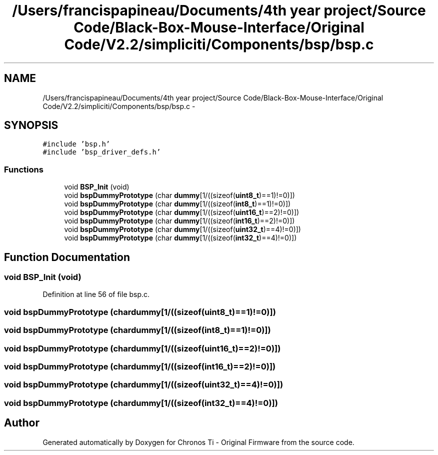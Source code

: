 .TH "/Users/francispapineau/Documents/4th year project/Source Code/Black-Box-Mouse-Interface/Original Code/V2.2/simpliciti/Components/bsp/bsp.c" 3 "Sat Jun 22 2013" "Version VER 0.0" "Chronos Ti - Original Firmware" \" -*- nroff -*-
.ad l
.nh
.SH NAME
/Users/francispapineau/Documents/4th year project/Source Code/Black-Box-Mouse-Interface/Original Code/V2.2/simpliciti/Components/bsp/bsp.c \- 
.SH SYNOPSIS
.br
.PP
\fC#include 'bsp\&.h'\fP
.br
\fC#include 'bsp_driver_defs\&.h'\fP
.br

.SS "Functions"

.in +1c
.ti -1c
.RI "void \fBBSP_Init\fP (void)"
.br
.ti -1c
.RI "void \fBbspDummyPrototype\fP (char \fBdummy\fP[1/((sizeof(\fBuint8_t\fP)==1)!=0)])"
.br
.ti -1c
.RI "void \fBbspDummyPrototype\fP (char \fBdummy\fP[1/((sizeof(\fBint8_t\fP)==1)!=0)])"
.br
.ti -1c
.RI "void \fBbspDummyPrototype\fP (char \fBdummy\fP[1/((sizeof(\fBuint16_t\fP)==2)!=0)])"
.br
.ti -1c
.RI "void \fBbspDummyPrototype\fP (char \fBdummy\fP[1/((sizeof(\fBint16_t\fP)==2)!=0)])"
.br
.ti -1c
.RI "void \fBbspDummyPrototype\fP (char \fBdummy\fP[1/((sizeof(\fBuint32_t\fP)==4)!=0)])"
.br
.ti -1c
.RI "void \fBbspDummyPrototype\fP (char \fBdummy\fP[1/((sizeof(\fBint32_t\fP)==4)!=0)])"
.br
.in -1c
.SH "Function Documentation"
.PP 
.SS "void \fBBSP_Init\fP (void)"
.PP
Definition at line 56 of file bsp\&.c\&.
.SS "void \fBbspDummyPrototype\fP (chardummy[1/((sizeof(uint8_t)==1)!=0)])"
.SS "void \fBbspDummyPrototype\fP (chardummy[1/((sizeof(int8_t)==1)!=0)])"
.SS "void \fBbspDummyPrototype\fP (chardummy[1/((sizeof(uint16_t)==2)!=0)])"
.SS "void \fBbspDummyPrototype\fP (chardummy[1/((sizeof(int16_t)==2)!=0)])"
.SS "void \fBbspDummyPrototype\fP (chardummy[1/((sizeof(uint32_t)==4)!=0)])"
.SS "void \fBbspDummyPrototype\fP (chardummy[1/((sizeof(int32_t)==4)!=0)])"
.SH "Author"
.PP 
Generated automatically by Doxygen for Chronos Ti - Original Firmware from the source code\&.
